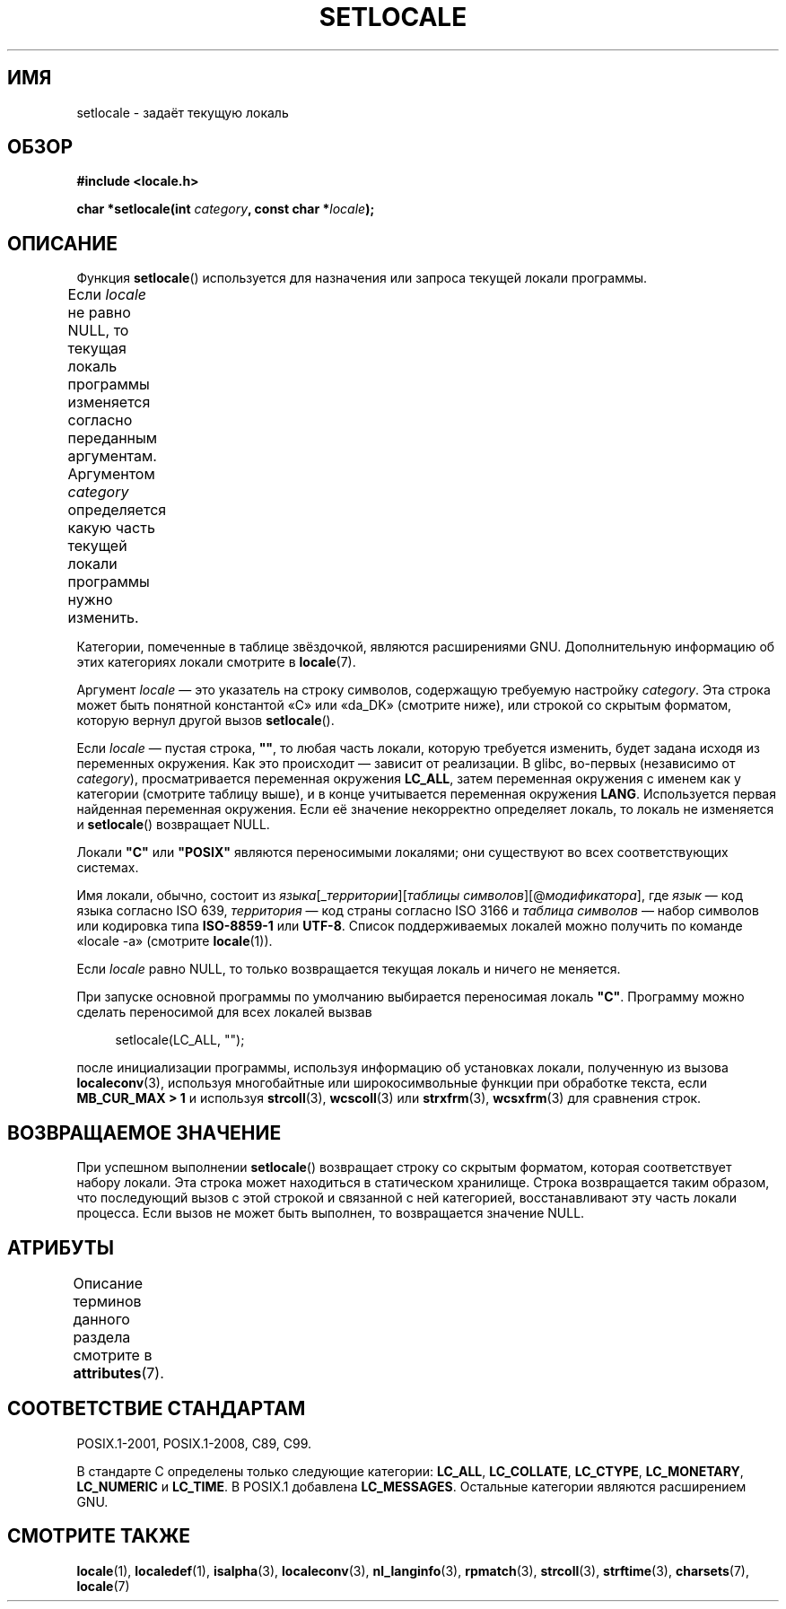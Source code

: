 .\" -*- mode: troff; coding: UTF-8 -*-
.\" Copyright (c) 1993 by Thomas Koenig (ig25@rz.uni-karlsruhe.de)
.\" and Copyright 1999 by Bruno Haible (haible@clisp.cons.org)
.\"
.\" %%%LICENSE_START(VERBATIM)
.\" Permission is granted to make and distribute verbatim copies of this
.\" manual provided the copyright notice and this permission notice are
.\" preserved on all copies.
.\"
.\" Permission is granted to copy and distribute modified versions of this
.\" manual under the conditions for verbatim copying, provided that the
.\" entire resulting derived work is distributed under the terms of a
.\" permission notice identical to this one.
.\"
.\" Since the Linux kernel and libraries are constantly changing, this
.\" manual page may be incorrect or out-of-date.  The author(s) assume no
.\" responsibility for errors or omissions, or for damages resulting from
.\" the use of the information contained herein.  The author(s) may not
.\" have taken the same level of care in the production of this manual,
.\" which is licensed free of charge, as they might when working
.\" professionally.
.\"
.\" Formatted or processed versions of this manual, if unaccompanied by
.\" the source, must acknowledge the copyright and authors of this work.
.\" %%%LICENSE_END
.\"
.\" Modified Sat Jul 24 18:20:12 1993 by Rik Faith (faith@cs.unc.edu)
.\" Modified Tue Jul 15 16:49:10 1997 by Andries Brouwer (aeb@cwi.nl)
.\" Modified Sun Jul  4 14:52:16 1999 by Bruno Haible (haible@clisp.cons.org)
.\" Modified Tue Aug 24 17:11:01 1999 by Andries Brouwer (aeb@cwi.nl)
.\" Modified Tue Feb  6 03:31:55 2001 by Andries Brouwer (aeb@cwi.nl)
.\"
.\"*******************************************************************
.\"
.\" This file was generated with po4a. Translate the source file.
.\"
.\"*******************************************************************
.TH SETLOCALE 3 2017\-09\-15 GNU "Руководство программиста Linux"
.SH ИМЯ
setlocale \- задаёт текущую локаль
.SH ОБЗОР
.nf
\fB#include <locale.h>\fP
.PP
\fBchar *setlocale(int \fP\fIcategory\fP\fB, const char *\fP\fIlocale\fP\fB);\fP
.fi
.SH ОПИСАНИЕ
Функция \fBsetlocale\fP() используется для назначения или запроса текущей
локали программы.
.PP
Если \fIlocale\fP не равно NULL, то текущая локаль программы изменяется
согласно переданным аргументам. Аргументом \fIcategory\fP определяется какую
часть текущей локали программы нужно изменить.
.TS
lB lB
lB l.
Категория	Назначение
\fBLC_ALL\fP	Локаль целиком
\fBLC_ADDRESS\fP	T{
Форматирование адресов и
.br
элементов, относящихся к географии (*)
T}
\fBLC_COLLATE\fP	Сортировка строк
\fBLC_CTYPE\fP	Классы символов
\fBLC_IDENTIFICATION\fP	Метаданные, описывающие локаль (*)
\fBLC_MEASUREMENT\fP	T{
Настройки, относящиеся к единицам измерения
.br
(метрические или системы мер США) (*)
T}
\fBLC_MESSAGES\fP	Локализированные сообщения на родном языке
\fBLC_MONETARY\fP	Форматирование значений денежных единиц
\fBLC_NAME\fP	Форматирование приветствий людей (*)
\fBLC_NUMERIC\fP	Форматирование не денежных числовых значений
\fBLC_PAPER\fP	Настройки стандартных размеров бумаги (*)
\fBLC_TELEPHONE\fP	Форматы, используемые в телефонных службах (*) 
\fBLC_TIME\fP	Форматирование значений дат и времени 
.TE
.PP
Категории, помеченные в таблице звёздочкой, являются расширениями
GNU. Дополнительную информацию об этих категориях локали смотрите в
\fBlocale\fP(7).
.PP
Аргумент \fIlocale\fP — это указатель на строку символов, содержащую требуемую
настройку \fIcategory\fP.  Эта строка может быть понятной константой «C» или
«da_DK» (смотрите ниже), или строкой со скрытым форматом, которую вернул
другой вызов \fBsetlocale\fP().
.PP
Если \fIlocale\fP — пустая строка, \fB""\fP, то любая часть локали, которую
требуется изменить, будет задана исходя из переменных окружения. Как это
происходит — зависит от реализации. В glibc, во\-первых (независимо от
\fIcategory\fP), просматривается переменная окружения \fBLC_ALL\fP, затем
переменная окружения с именем как у категории (смотрите таблицу выше), и в
конце учитывается переменная окружения \fBLANG\fP. Используется первая
найденная переменная окружения. Если её значение некорректно определяет
локаль, то локаль не изменяется и \fBsetlocale\fP() возвращает NULL.
.PP
Локали \fB"C"\fP или \fB"POSIX"\fP являются переносимыми локалями; они существуют
во всех соответствующих системах.
.PP
Имя локали, обычно, состоит из \fIязыка\fP[_\fIтерритории\fP][\fIтаблицы
символов\fP][@\fIмодификатора\fP], где \fIязык\fP — код языка согласно ISO 639,
\fIтерритория\fP — код страны согласно ISO 3166 и \fIтаблица символов\fP — набор
символов или кодировка типа \fBISO\-8859\-1\fP или \fBUTF\-8\fP. Список
поддерживаемых локалей можно получить по команде «locale \-a» (смотрите
\fBlocale\fP(1)).
.PP
Если \fIlocale\fP равно NULL, то только возвращается текущая локаль и ничего не
меняется.
.PP
При запуске основной программы по умолчанию выбирается переносимая локаль
\fB"C"\fP. Программу можно сделать переносимой для всех локалей вызвав
.PP
.in +4n
.EX
setlocale(LC_ALL, "");
.EE
.in
.PP
после инициализации программы, используя информацию об установках локали,
полученную из вызова \fBlocaleconv\fP(3), используя многобайтные или
широкосимвольные функции при обработке текста, если \fBMB_CUR_MAX > 1\fP и
используя \fBstrcoll\fP(3), \fBwcscoll\fP(3) или \fBstrxfrm\fP(3), \fBwcsxfrm\fP(3) для
сравнения строк.
.SH "ВОЗВРАЩАЕМОЕ ЗНАЧЕНИЕ"
При успешном выполнении \fBsetlocale\fP() возвращает строку со скрытым
форматом, которая соответствует набору локали. Эта строка может находиться в
статическом хранилище. Строка возвращается таким образом, что последующий
вызов с этой строкой и связанной с ней категорией, восстанавливают эту часть
локали процесса. Если вызов не может быть выполнен, то возвращается значение
NULL.
.SH АТРИБУТЫ
Описание терминов данного раздела смотрите в \fBattributes\fP(7).
.TS
allbox;
lb lb lbw26
l l l.
Интерфейс	Атрибут	Значение
T{
\fBsetlocale\fP()
T}	Безвредность в нитях	MT\-Unsafe const:locale env
.TE
.sp 1
.SH "СООТВЕТСТВИЕ СТАНДАРТАМ"
POSIX.1\-2001, POSIX.1\-2008, C89, C99.
.PP
В стандарте C определены только следующие категории: \fBLC_ALL\fP,
\fBLC_COLLATE\fP, \fBLC_CTYPE\fP, \fBLC_MONETARY\fP, \fBLC_NUMERIC\fP и \fBLC_TIME\fP. В
POSIX.1 добавлена \fBLC_MESSAGES\fP. Остальные категории являются расширением
GNU.
.SH "СМОТРИТЕ ТАКЖЕ"
\fBlocale\fP(1), \fBlocaledef\fP(1), \fBisalpha\fP(3), \fBlocaleconv\fP(3),
\fBnl_langinfo\fP(3), \fBrpmatch\fP(3), \fBstrcoll\fP(3), \fBstrftime\fP(3),
\fBcharsets\fP(7), \fBlocale\fP(7)
